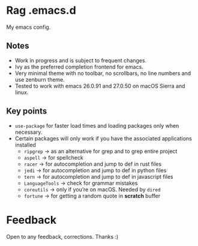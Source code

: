 * Rag .emacs.d
My emacs config.
** Notes
- Work in progress and is subject to frequent changes.
- Ivy as the preferred completion frontend for emacs.
- Very minimal theme with no toolbar, no scrollbars, no line numbers and use zenburn theme.
- Tested to work with emacs 26.0.91 and 27.0.50 on macOS Sierra and linux.

** Key points
- =use-package= for faster load times and loading packages only when necessary.
- Certain packages will only work if you have the associated applications installed
  - =ripgrep= -> as an alternative for grep and to grep entire project
  - =aspell= -> for spellcheck
  - =racer= -> for autocompletion and jump to def in rust files
  - =jedi= -> for autocompletion and jump to def in python files
  - =tern= -> for autocompletion and jump to def in javascript files
  - =LanguageTools= -> check for grammar mistakes
  - =coreutils= -> only if you’re on macOS. Needed by =dired=
  - =fortune= -> for getting a random quote in *scratch* buffer

* Feedback
Open to any feedback, corrections.
Thanks :)

